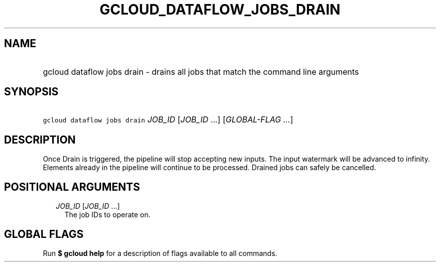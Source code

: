 
.TH "GCLOUD_DATAFLOW_JOBS_DRAIN" 1



.SH "NAME"
.HP
gcloud dataflow jobs drain \- drains all jobs that match the command line arguments



.SH "SYNOPSIS"
.HP
\f5gcloud dataflow jobs drain\fR \fIJOB_ID\fR [\fIJOB_ID\fR\ ...] [\fIGLOBAL\-FLAG\ ...\fR]



.SH "DESCRIPTION"

Once Drain is triggered, the pipeline will stop accepting new inputs. The input
watermark will be advanced to infinity. Elements already in the pipeline will
continue to be processed. Drained jobs can safely be cancelled.



.SH "POSITIONAL ARGUMENTS"

.RS 2m
.TP 2m
\fIJOB_ID\fR [\fIJOB_ID\fR ...]
The job IDs to operate on.


.RE
.sp

.SH "GLOBAL FLAGS"

Run \fB$ gcloud help\fR for a description of flags available to all commands.
